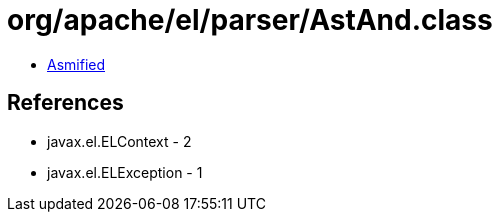 = org/apache/el/parser/AstAnd.class

 - link:AstAnd-asmified.java[Asmified]

== References

 - javax.el.ELContext - 2
 - javax.el.ELException - 1
